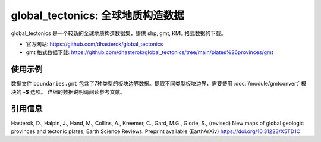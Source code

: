 global_tectonics: 全球地质构造数据
==================================

global_tectonics 是一个较新的全球地质构造数据集，提供 shp, gmt, KML 格式数据的下载。

- 官方网站: https://github.com/dhasterok/global_tectonics
- gmt 格式数据下载: https://github.com/dhasterok/global_tectonics/tree/main/plates%26provinces/gmt

使用示例
--------

数据文件 ``boundaries.gmt`` 包含了7种类型的板块边界数据。提取不同类型板块边界，需要使用 :doc:`/module/gmtconvert` 模块的 **-S** 选项。
详细的数据说明请阅读参考文献。

.. gmtplot:: boundaries.sh
   :width: 80%

引用信息
--------

Hasterok, D., Halpin, J., Hand, M., Collins, A., Kreemer, C., Gard, M.G., Glorie, S., (revised) New maps of global geologic provinces and tectonic plates, Earth Science Reviews. Preprint available (EarthArXiv) https://doi.org/10.31223/X5TD1C
